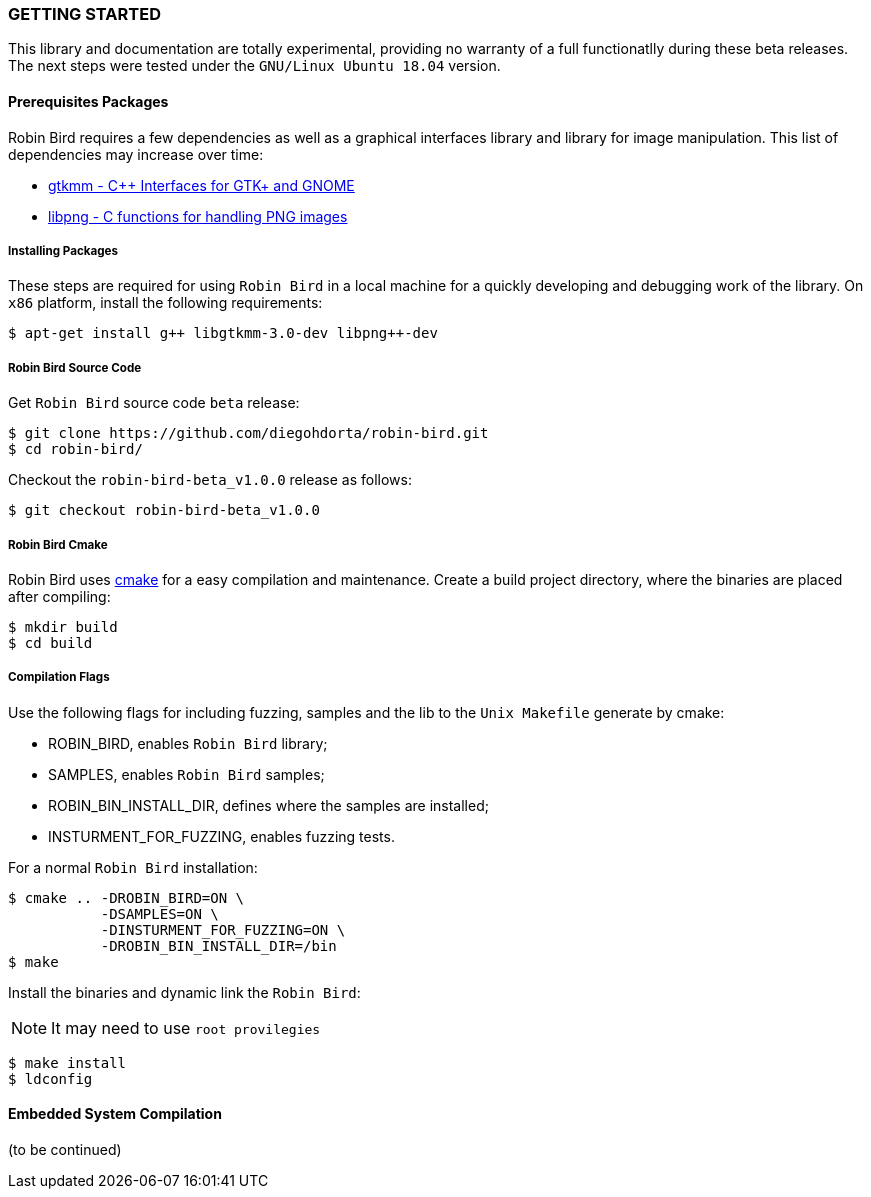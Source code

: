[[installation]]

=== GETTING STARTED

This library and documentation are totally experimental, providing no warranty
of a full functionatlly during these beta releases. The next steps were
tested under the `GNU/Linux Ubuntu 18.04` version.

==== Prerequisites Packages

Robin Bird requires a few dependencies as well as a graphical interfaces library
and library for image manipulation. This list of dependencies may increase over time:

* https://www.gtkmm.org/en/[gtkmm - C++ Interfaces for GTK+ and GNOME]
* http://www.libpng.org/pub/png/libpng.html[libpng - C functions for handling PNG images]

===== Installing Packages

These steps are required for using `Robin Bird` in a local machine for a quickly
developing and debugging work of the library. On `x86` platform, install the
following requirements:

[source,bash]
----
$ apt-get install g++ libgtkmm-3.0-dev libpng++-dev
----

===== Robin Bird Source Code

Get `Robin Bird` source code `beta` release:

[source,bash]
----
$ git clone https://github.com/diegohdorta/robin-bird.git
$ cd robin-bird/
----

Checkout the `robin-bird-beta_v1.0.0` release as follows:

[source,bash]
----
$ git checkout robin-bird-beta_v1.0.0
----

===== Robin Bird Cmake

Robin Bird uses https://cmake.org/[cmake] for a easy compilation and maintenance.
Create a build project directory, where the binaries are placed after compiling:

[source,bash]
----
$ mkdir build
$ cd build
----

===== Compilation Flags

Use the following flags for including fuzzing, samples and the lib to the
`Unix Makefile` generate by cmake:

* ROBIN_BIRD, enables `Robin Bird` library;
* SAMPLES, enables `Robin Bird` samples;
* ROBIN_BIN_INSTALL_DIR, defines where the samples are installed;
* INSTURMENT_FOR_FUZZING, enables fuzzing tests.

For a normal `Robin Bird` installation:

[source,bash]
----
$ cmake .. -DROBIN_BIRD=ON \
           -DSAMPLES=ON \
           -DINSTURMENT_FOR_FUZZING=ON \
           -DROBIN_BIN_INSTALL_DIR=/bin
$ make
----

Install the binaries and dynamic link the `Robin Bird`:

[NOTE]
====
It may need to use `root provilegies`
====

[source,bash]
----
$ make install
$ ldconfig
----

==== Embedded System Compilation

(to be continued)

<<<
